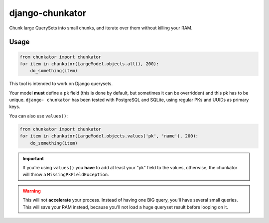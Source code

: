================
django-chunkator
================


Chunk large QuerySets into small chunks, and iterate over them without killing
your RAM.

.. image:: https://travis-ci.org/novafloss/django-chunkator.svg

Usage
=====

.. code:: python

    from chunkator import chunkator
    for item in chunkator(LargeModel.objects.all(), 200):
        do_something(item)

This tool is intended to work on Django querysets.

Your model **must** define a ``pk`` field (this is done by default, but
sometimes it can be overridden) and this pk has to be unique. ``django-
chunkator`` has been tested with PostgreSQL and SQLite, using regular PKs and
UUIDs as primary keys.

You can also use ``values()``:

.. code:: python

    from chunkator import chunkator
    for item in chunkator(LargeModel.objects.values('pk', 'name'), 200):
        do_something(item)

.. important::

    If you're using ``values()`` you **have** to add at least your "pk" field
    to the values, otherwise, the chunkator will throw a
    ``MissingPkFieldException``.

.. warning::

    This will not **accelerate** your process. Instead of having one BIG query,
    you'll have several small queries. This will save your RAM instead, because
    you'll not load a huge queryset result before looping on it.
